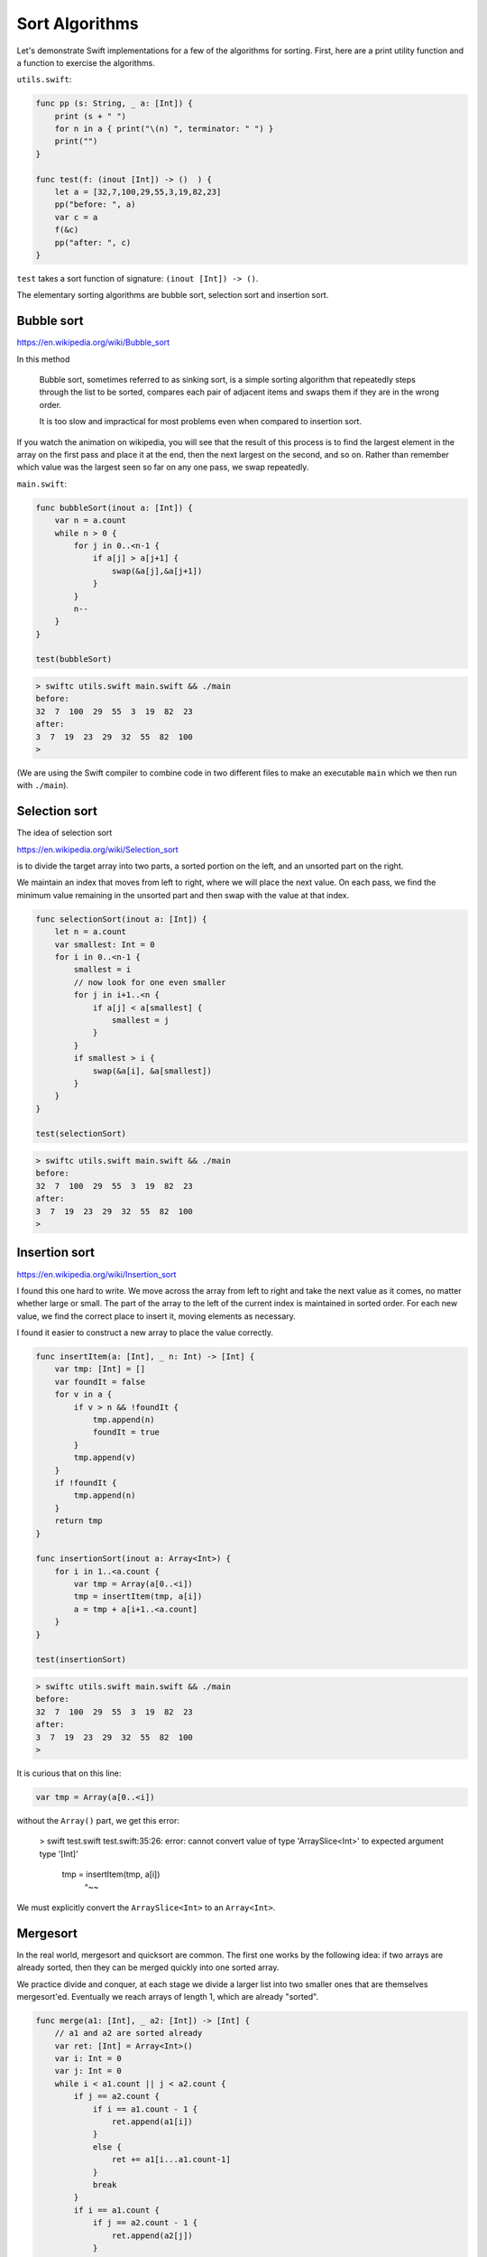 .. _sort_algorithms:

###############
Sort Algorithms
###############

Let's demonstrate Swift implementations for a few of the algorithms for sorting.  First, here are a print utility function and a function to exercise the algorithms.

``utils.swift``:

.. sourcecode:: swift

    func pp (s: String, _ a: [Int]) {
        print (s + " ")
        for n in a { print("\(n) ", terminator: " ") }
        print("")
    }

    func test(f: (inout [Int]) -> ()  ) {
        let a = [32,7,100,29,55,3,19,82,23]
        pp("before: ", a)
        var c = a
        f(&c)
        pp("after: ", c)
    }

``test`` takes a sort function of signature:  ``(inout [Int]) -> ()``.

The elementary sorting algorithms are bubble sort, selection sort and insertion sort.

-----------
Bubble sort
-----------

https://en.wikipedia.org/wiki/Bubble_sort

In this method

    Bubble sort, sometimes referred to as sinking sort, is a simple sorting algorithm that repeatedly steps through the list to be sorted, compares each pair of adjacent items and swaps them if they are in the wrong order.
    
    It is too slow and impractical for most problems even when compared to insertion sort.
    
If you watch the animation on wikipedia, you will see that the result of this process is to find the largest element in the array on the first pass and place it at the end, then the next largest on the second, and so on.  Rather than remember which value was the largest seen so far on any one pass, we swap repeatedly.

``main.swift``:

.. sourcecode:: swift

    func bubbleSort(inout a: [Int]) {
        var n = a.count
        while n > 0 {
            for j in 0..<n-1 {
                if a[j] > a[j+1] {
                    swap(&a[j],&a[j+1])
                }
            }
            n--
        }
    }

    test(bubbleSort)

.. sourcecode:: bash
    
    > swiftc utils.swift main.swift && ./main
    before:  
    32  7  100  29  55  3  19  82  23  
    after:  
    3  7  19  23  29  32  55  82  100  
    >

(We are using the Swift compiler to combine code in two different files to make an executable ``main`` which we then run with ``./main``).

--------------
Selection sort
--------------

The idea of selection sort

https://en.wikipedia.org/wiki/Selection_sort

is to divide the target array into two parts, a sorted portion on the left, and an unsorted part on the right.

We maintain an index that moves from left to right, where we will place the next value.  On each pass, we find the minimum value remaining in the unsorted part and then swap with the value at that index.
    
.. sourcecode:: swift

    func selectionSort(inout a: [Int]) {
        let n = a.count
        var smallest: Int = 0
        for i in 0..<n-1 {
            smallest = i
            // now look for one even smaller
            for j in i+1..<n {
                if a[j] < a[smallest] {
                    smallest = j
                }
            }
            if smallest > i { 
                swap(&a[i], &a[smallest]) 
            }
        }
    }

    test(selectionSort)
    
.. sourcecode:: bash

    > swiftc utils.swift main.swift && ./main 
    before:  
    32  7  100  29  55  3  19  82  23  
    after:  
    3  7  19  23  29  32  55  82  100  
    >

--------------
Insertion sort
--------------

https://en.wikipedia.org/wiki/Insertion_sort

I found this one hard to write.  We move across the array from left to right and take the next value as it comes, no matter whether large or small.  The part of the array to the left of the current index is maintained in sorted order.  For each new value, we find the correct place to insert it, moving elements as necessary.

I found it easier to construct a new array to place the value correctly.

.. sourcecode:: swift

    func insertItem(a: [Int], _ n: Int) -> [Int] {
        var tmp: [Int] = []
        var foundIt = false
        for v in a {
            if v > n && !foundIt {
                tmp.append(n)
                foundIt = true
            }
            tmp.append(v)
        }
        if !foundIt {
            tmp.append(n)
        }
        return tmp
    }

    func insertionSort(inout a: Array<Int>) {
        for i in 1..<a.count {
            var tmp = Array(a[0..<i])
            tmp = insertItem(tmp, a[i])
            a = tmp + a[i+1..<a.count]
        }
    }

    test(insertionSort)

.. sourcecode:: bash

    > swiftc utils.swift main.swift && ./main
    before:  
    32  7  100  29  55  3  19  82  23  
    after:  
    3  7  19  23  29  32  55  82  100  
    >

It is curious that on this line:

.. sourcecode:: swift

    var tmp = Array(a[0..<i])

without the ``Array()`` part, we get this error:

    > swift test.swift
    test.swift:35:26: error: cannot convert value of type 'ArraySlice<Int>' to expected argument type '[Int]'
            tmp = insertItem(tmp, a[i])
                             ^~~

We must explicitly convert the ``ArraySlice<Int>`` to an ``Array<Int>``.

---------
Mergesort
---------

In the real world, mergesort and quicksort are common.  The first one works by the following idea:  if two arrays are already sorted, then they can be merged quickly into one sorted array.  

We practice divide and conquer, at each stage we divide a larger list into two smaller ones that are themselves mergesort'ed.  Eventually we reach arrays of length 1, which are already "sorted".

.. sourcecode:: swift

    func merge(a1: [Int], _ a2: [Int]) -> [Int] {
        // a1 and a2 are sorted already
        var ret: [Int] = Array<Int>()
        var i: Int = 0
        var j: Int = 0
        while i < a1.count || j < a2.count {
            if j == a2.count {
                if i == a1.count - 1 { 
                    ret.append(a1[i]) 
                }
                else { 
                    ret += a1[i...a1.count-1] 
                }
                break
            }
            if i == a1.count {
                if j == a2.count - 1 { 
                    ret.append(a2[j]) 
                }
                else { 
                    ret += a2[j...a2.count-1] 
                }
                break
            }
            if a1[i] < a2[j] { 
                ret.append(a1[i]); i += 1 
            }
            else { 
                ret.append(a2[j]); j += 1 
            }
        }
        return ret
    }

    func merge_sort(a: [Int]) -> [Int] {
        if a.count == 1 { return a }
        if a.count == 2 { return merge([a[0]],[a[1]]) }
        let i = a.count/2
        let a1 = merge_sort(Array(a[0...i]))
        let a2 = merge_sort(Array(a[i+1...a.count-1]))
        return merge(a1, a2)
    }

    let a = [32,7,100,29,55,3,19,82,23]
    pp("before: ", a)
    c = merge_sort(a)
    pp("merge : ", c)
    
Output:

.. swiftc utils.swift main.swift && ./main

    > swift test.swift
    before:  
    32  7  100  29  55  3  19  82  23  
    merge :  
    3  7  19  23  29  32  55  82  100  
    >

---------
Quicksort
---------

The idea of quicksort is described here:

https://en.wikipedia.org/wiki/Quicksort

http://www.algolist.net/Algorithms/Sorting/Quicksort

The implementation I show is similar to the one above for mergesort in using a lot of memory by allocating new arrays at each stage.  In return we gain simplicity.  

Again, the divide-and-conquer strategy is employed.

At each stage, pick a pivot (not necessarily a value contained in the array, but lying between the min and max elements).  Then, divide the array into two sub-arrays consisting of elements that are ``<=`` or ``>`` than the pivot.

Although some sources say the pivot can be chosen randomly (or, for example, as the mid element of the array), for certain arrays this strategy results in a process that never ends.

To fix this, we find the largest and smallest elements and pick a value that is halfway between them using ``minMax``:

``qsort.swift``:

.. sourcecode:: swift

    func minMax(a: [Int]) -> (Int,Int) {
        var m = a[0]
        var n = a[0]
        for v in a {
            if v < m { m = v }
            if v > n { n = v }
        }
        return (m,n)
    }

    func qsort(a: [Int]) -> [Int] {
        print("\nqsort \(a)")
        let count = a.count
        if count == 0 { return [Int]() }
        if count == 1 { return a }
        let (m,n) = minMax(a)
        if m == n { return a }

        let p = (n-m)/2 + m
        print("p = \(p)")
        var a1: [Int] = []
        var a2: [Int] = []

        for v in a {
            if v <= p { 
                print("append \(v) to \(a1)")
                a1.append(v)
            }
            else { 
                print("append \(v) to \(a2)")
                a2.append(v) 
            }
        }
        return  qsort(a1) + qsort(a2)
    }

    var a = [4,37,1,2,15,6,3,7,9,13,6,1]
    let r = qsort(a)
    print(r)

.. sourcecode:: bash

    > swift quicksort.swift 

    qsort [4, 37, 1, 2, 15, 6, 3, 7, 9, 13, 6, 1]
    p = 19
    append 4 to []
    append 37 to []
    append 1 to [4]
    append 2 to [4, 1]
    append 15 to [4, 1, 2]
    append 6 to [4, 1, 2, 15]
    append 3 to [4, 1, 2, 15, 6]
    append 7 to [4, 1, 2, 15, 6, 3]
    append 9 to [4, 1, 2, 15, 6, 3, 7]
    append 13 to [4, 1, 2, 15, 6, 3, 7, 9]
    append 6 to [4, 1, 2, 15, 6, 3, 7, 9, 13]
    append 1 to [4, 1, 2, 15, 6, 3, 7, 9, 13, 6]

    qsort [4, 1, 2, 15, 6, 3, 7, 9, 13, 6, 1]
    p = 8
    append 4 to []
    append 1 to [4]
    append 2 to [4, 1]
    append 15 to []
    append 6 to [4, 1, 2]
    append 3 to [4, 1, 2, 6]
    append 7 to [4, 1, 2, 6, 3]
    append 9 to [15]
    append 13 to [15, 9]
    append 6 to [4, 1, 2, 6, 3, 7]
    append 1 to [4, 1, 2, 6, 3, 7, 6]

    qsort [4, 1, 2, 6, 3, 7, 6, 1]
    p = 4
    append 4 to []
    append 1 to [4]
    append 2 to [4, 1]
    append 6 to []
    append 3 to [4, 1, 2]
    append 7 to [6]
    append 6 to [6, 7]
    append 1 to [4, 1, 2, 3]

    qsort [4, 1, 2, 3, 1]
    p = 2
    append 4 to []
    append 1 to []
    append 2 to [1]
    append 3 to [4]
    append 1 to [1, 2]

    qsort [1, 2, 1]
    p = 1
    append 1 to []
    append 2 to []
    append 1 to [1]

    qsort [1, 1]

    qsort [2]

    qsort [4, 3]
    p = 3
    append 4 to []
    append 3 to []

    qsort [3]

    qsort [4]

    qsort [6, 7, 6]
    p = 6
    append 6 to []
    append 7 to []
    append 6 to [6]

    qsort [6, 6]

    qsort [7]

    qsort [15, 9, 13]
    p = 12
    append 15 to []
    append 9 to []
    append 13 to [15]

    qsort [9]

    qsort [15, 13]
    p = 14
    append 15 to []
    append 13 to []

    qsort [13]

    qsort [15]

    qsort [37]
    [1, 1, 2, 3, 4, 6, 6, 7, 9, 13, 15, 37]
    > 

I'm sure you can write better implementations than these.  We should try to do mergesort and quicksort without all this array allocation.
    